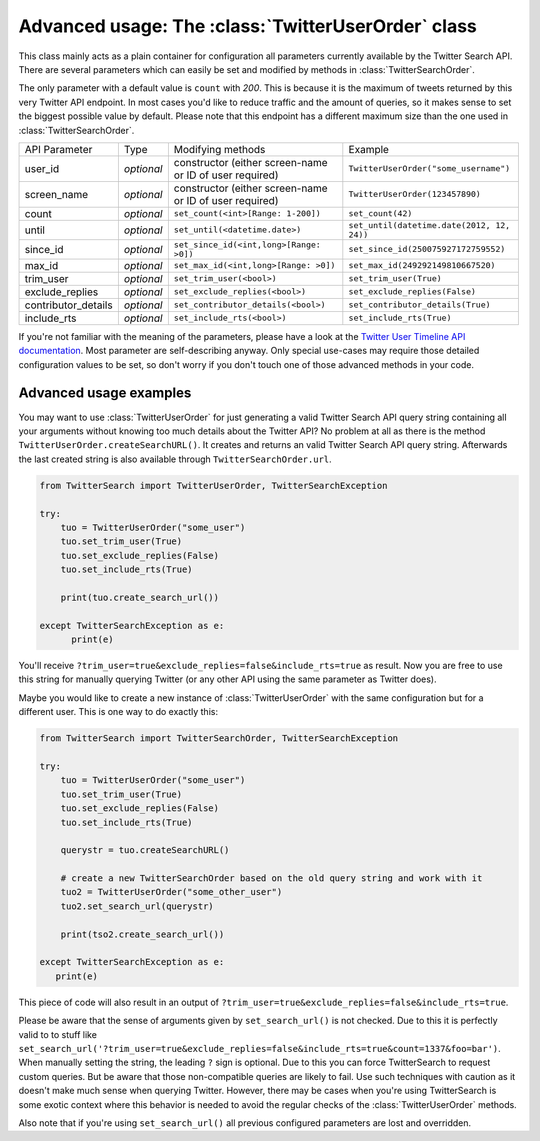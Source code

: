 
Advanced usage: The :class:`TwitterUserOrder` class
=====================================================

This class mainly acts as a plain container for configuration all parameters currently available by the Twitter Search API. There are several parameters which can easily be set and modified by methods in :class:`TwitterSearchOrder`. 

The only parameter with a default value is ``count`` with *200*. This is because it is the maximum of tweets returned by this very Twitter API endpoint. In most cases you'd like to reduce traffic and the amount of queries, so it makes sense to set the biggest possible value by default. Please note that this endpoint has a different maximum size than the one used in :class:`TwitterSearchOrder`.


=================== ============== ================================================================================================= =============================================================
API Parameter       Type           Modifying methods                                                                                 Example
------------------- -------------- ------------------------------------------------------------------------------------------------- -------------------------------------------------------------
user_id             *optional*     constructor (either screen-name or ID of user required)                                           ``TwitterUserOrder("some_username")``
------------------- -------------- ------------------------------------------------------------------------------------------------- -------------------------------------------------------------
screen_name         *optional*     constructor (either screen-name or ID of user required)                                           ``TwitterUserOrder(123457890)``
------------------- -------------- ------------------------------------------------------------------------------------------------- -------------------------------------------------------------
count               *optional*     ``set_count(<int>[Range: 1-200])``                                                                ``set_count(42)``
------------------- -------------- ------------------------------------------------------------------------------------------------- -------------------------------------------------------------
until               *optional*     ``set_until(<datetime.date>)``                                                                    ``set_until(datetime.date(2012, 12, 24))``
------------------- -------------- ------------------------------------------------------------------------------------------------- -------------------------------------------------------------
since_id            *optional*     ``set_since_id(<int,long>[Range: >0])``                                                           ``set_since_id(250075927172759552)``
------------------- -------------- ------------------------------------------------------------------------------------------------- -------------------------------------------------------------
max_id              *optional*     ``set_max_id(<int,long>[Range: >0])``                                                             ``set_max_id(249292149810667520)``
------------------- -------------- ------------------------------------------------------------------------------------------------- -------------------------------------------------------------
trim_user           *optional*     ``set_trim_user(<bool>)``                                                                         ``set_trim_user(True)``
------------------- -------------- ------------------------------------------------------------------------------------------------- -------------------------------------------------------------
exclude_replies     *optional*     ``set_exclude_replies(<bool>)``                                                                   ``set_exclude_replies(False)``
------------------- -------------- ------------------------------------------------------------------------------------------------- -------------------------------------------------------------
contributor_details *optional*     ``set_contributor_details(<bool>)``                                                               ``set_contributor_details(True)``
------------------- -------------- ------------------------------------------------------------------------------------------------- -------------------------------------------------------------
include_rts         *optional*     ``set_include_rts(<bool>)``                                                                       ``set_include_rts(True)``
=================== ============== ================================================================================================= =============================================================

If you're not familiar with the meaning of the parameters, please have a look at the `Twitter User Timeline API documentation <https://dev.twitter.com/rest/reference/get/statuses/user_timeline>`_. Most parameter are self-describing anyway. Only special use-cases may require those detailed configuration values to be set, so don't worry if you don't touch one of those advanced methods in your code.


Advanced usage examples
-----------------------

You may want to use :class:`TwitterUserOrder` for just generating a valid Twitter Search API query string containing all your arguments without knowing too much details about the Twitter API? No problem at all as there is the method ``TwitterUserOrder.createSearchURL()``. It creates and returns an valid Twitter Search API query string. Afterwards the last created string is also available through ``TwitterSearchOrder.url``.

.. code-block:: python

  from TwitterSearch import TwitterUserOrder, TwitterSearchException
  
  try:
      tuo = TwitterUserOrder("some_user")
      tuo.set_trim_user(True)
      tuo.set_exclude_replies(False)
      tuo.set_include_rts(True)
  
      print(tuo.create_search_url())
  
  except TwitterSearchException as e:
        print(e)

You'll receive ``?trim_user=true&exclude_replies=false&include_rts=true`` as result. Now you are free to use this string for manually querying Twitter (or any other API using the same parameter as Twitter does).

Maybe you would like to create a new instance of :class:`TwitterUserOrder` with the same configuration but for a different user. This is one way to do exactly this:

.. code-block:: python
  
  from TwitterSearch import TwitterSearchOrder, TwitterSearchException
  
  try:
      tuo = TwitterUserOrder("some_user")
      tuo.set_trim_user(True)
      tuo.set_exclude_replies(False)
      tuo.set_include_rts(True)
  
      querystr = tuo.createSearchURL()
  
      # create a new TwitterSearchOrder based on the old query string and work with it
      tuo2 = TwitterUserOrder("some_other_user")
      tuo2.set_search_url(querystr)

      print(tso2.create_search_url())
  
  except TwitterSearchException as e:
     print(e)

This piece of code will also result in an output of ``?trim_user=true&exclude_replies=false&include_rts=true``.

Please be aware that the sense of arguments given by ``set_search_url()`` is not checked. Due to this it is perfectly valid to to stuff like ``set_search_url('?trim_user=true&exclude_replies=false&include_rts=true&count=1337&foo=bar')``. When manually setting the string, the leading ``?`` sign is optional. Due to this you can force TwitterSearch to request custom queries. But be aware that those non-compatible queries are likely to fail. Use such techniques with caution as it doesn't make much sense when querying Twitter. However, there may be cases when you're using TwitterSearch is some exotic context where this behavior is needed to avoid the regular checks of the :class:`TwitterUserOrder` methods. 

Also note that if you're using ``set_search_url()`` all previous configured parameters are lost and overridden.
